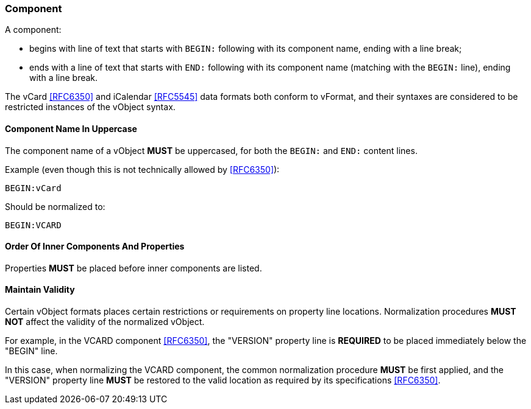 
[[vformat-component]]
=== Component

A component:

* begins with line of text that starts with `BEGIN:` following with its
  component name, ending with a line break;

* ends with a line of text that starts with `END:` following with its
  component name (matching with the `BEGIN:` line), ending with a line
  break.

The vCard <<RFC6350>> and iCalendar <<RFC5545>> data formats both
conform to vFormat, and their syntaxes are considered to be
restricted instances of the vObject syntax.

==== Component Name In Uppercase

The component name of a vObject *MUST* be uppercased, for both the
`BEGIN:` and `END:` content lines.

Example (even though this is not technically allowed by <<RFC6350>>):

`BEGIN:vCard`

Should be normalized to:

`BEGIN:VCARD`


==== Order Of Inner Components And Properties

Properties *MUST* be placed before inner components are listed.


==== Maintain Validity

Certain vObject formats places certain restrictions or requirements on
property line locations. Normalization procedures *MUST NOT*
affect the validity of the normalized vObject.

For example, in the VCARD component <<RFC6350>>, the "VERSION" property
line is *REQUIRED* to be placed immediately below the "BEGIN" line.

In this case, when normalizing the VCARD component, the common normalization
procedure *MUST* be first applied, and the "VERSION" property line *MUST*
be restored to the valid location as required by its specifications <<RFC6350>>.


